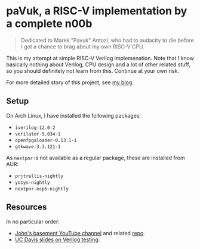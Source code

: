 * paVuk, a RISC-V implementation by a complete n00b

#+BEGIN_QUOTE
Dedicated to Marek "Pavuk" Antozi, who had to audacity to die before I
got a chance to brag about my own RISC-V CPU.
#+END_QUOTE

This is my attempt at simple RISC-V Verilog implemenation. Note that I
know basically nothing about Verilog, CPU design and a lot of other
related stuff, so you should definitely not learn from this. Continue
at your own risk.

For more detailed story of this project, see [[https://bbktsk.io/][my blog]].

** Setup

On Arch Linux, I have installed the following packages:

- =iverilog-12.0-2=
- =verilator-5.034-1=
- =openfpgaloader-0.13.1-1=
- =gtkwave-3.3.121-1=

As =nextpnr= is not available as a regular package, these are
installed from AUR:

- =prjtrellis-nightly=
- =yosys-nightly=
- =nextpnr-ecp5-nightly=

** Resources

In no particular order:
- [[https://www.youtube.com/@JohnsBasement][John's basement YouTube channel]] and related [[https://github.com/johnwinans/Verilog-Examples][repo]].
- [[https://www.ece.ucdavis.edu/~bbaas/281/notes/Handout16.verilog5.pdf][UC Davis slides on Verilog testing]].
